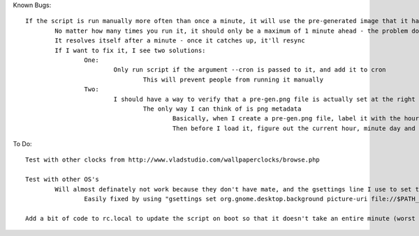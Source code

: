 Known Bugs::

	If the script is run manually more often than once a minute, it will use the pre-generated image that it had just created, so the clock will show one minute ahead
		No matter how many times you run it, it should only be a maximum of 1 minute ahead - the problem doesn't get compounded
		It resolves itself after a minute - once it catches up, it'll resync
		If I want to fix it, I see two solutions:
			One: 
				Only run script if the argument --cron is passed to it, and add it to cron
					This will prevent people from running it manually
			Two:
				I should have a way to verify that a pre-gen.png file is actually set at the right time before using it
					The only way I can think of is png metadata
						Basically, when I create a pre-gen.png file, label it with the hour, minute, day, and month in metadata
						Then before I load it, figure out the current hour, minute day and month, and compare it to the pre_gen.png file

To Do::

	Test with other clocks from http://www.vladstudio.com/wallpaperclocks/browse.php

	Test with other OS's
		Will almost definately not work because they don't have mate, and the gsettings line I use to set the wallpaper uses mate in its path
			Easily fixed by using "gsettings set org.gnome.desktop.background picture-uri file://$PATH_TO_FILE" instead

	Add a bit of code to rc.local to update the script on boot so that it doesn't take an entire minute (worst case) to update the clock

